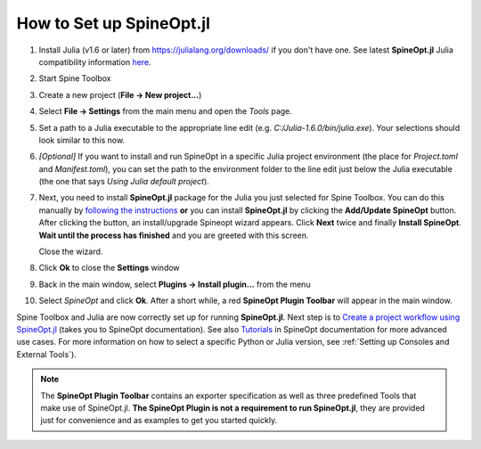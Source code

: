.. How to Set up SpineOpt.jl documentation

.. |execute| image:: ../../spinetoolbox/ui/resources/menu_icons/play-circle-solid.svg
             :width: 16

.. _How to Set up SpineOpt.jl:

*************************
How to Set up SpineOpt.jl
*************************

#. Install Julia (v1.6 or later) from `<https://julialang.org/downloads/>`_ if you don't have one.
   See latest **SpineOpt.jl** Julia compatibility information `here <https://github.com/spine-tools/SpineOpt.jl#spineoptjl>`_.

#. Start Spine Toolbox

#. Create a new project (**File -> New project...**)

#. Select **File -> Settings** from the main menu and open the *Tools* page.

#. Set a path to a Julia executable to the appropriate line edit (e.g. `C:/Julia-1.6.0/bin/julia.exe`).
   Your selections should look similar to this now.

   .. image:: img/settings_tools_default.png
      :align: center

#. *[Optional]* If you want to install and run SpineOpt in a specific Julia project environment (the place for
   `Project.toml` and `Manifest.toml`), you can set the path to the environment folder to the line edit just below the
   Julia executable (the one that says *Using Julia default project*).

#. Next, you need to install **SpineOpt.jl** package for the Julia you just selected for Spine Toolbox. You can do
   this manually by `following the instructions <https://github.com/spine-tools/SpineOpt.jl#installation>`_
   **or** you can install **SpineOpt.jl** by clicking the **Add/Update SpineOpt** button. After clicking the button,
   an install/upgrade Spineopt wizard appears. Click **Next** twice and finally **Install SpineOpt**.
   **Wait until the process has finished** and you are greeted with this screen.

   .. image:: img/spineopt_install_wizard_successful.png
      :align: center

   Close the wizard.

#. Click **Ok** to close the **Settings** window
#. Back in the main window, select **Plugins -> Install plugin…** from the menu
#. Select `SpineOpt` and click **Ok**. After a short while, a red **SpineOpt Plugin Toolbar** will appear in the main
   window.

Spine Toolbox and Julia are now correctly set up for running **SpineOpt.jl**. Next step is to
`Create a project workflow using SpineOpt.jl <https://spine-tools.github.io/SpineOpt.jl/latest/getting_started/setup_workflow/>`_
(takes you to SpineOpt documentation). See also `Tutorials
<https://spine-tools.github.io/SpineOpt.jl/latest/tutorial/simple_system/>`_ in SpineOpt documentation for more advanced
use cases. For more information on how to select a specific Python or Julia version, see :ref:`Setting up Consoles and External Tools`).

.. note:: The **SpineOpt Plugin Toolbar** contains an exporter specification as well as three predefined Tools that make
   use of SpineOpt.jl. **The SpineOpt Plugin is not a requirement to run SpineOpt.jl**, they are provided just for
   convenience and as examples to get you started quickly.
